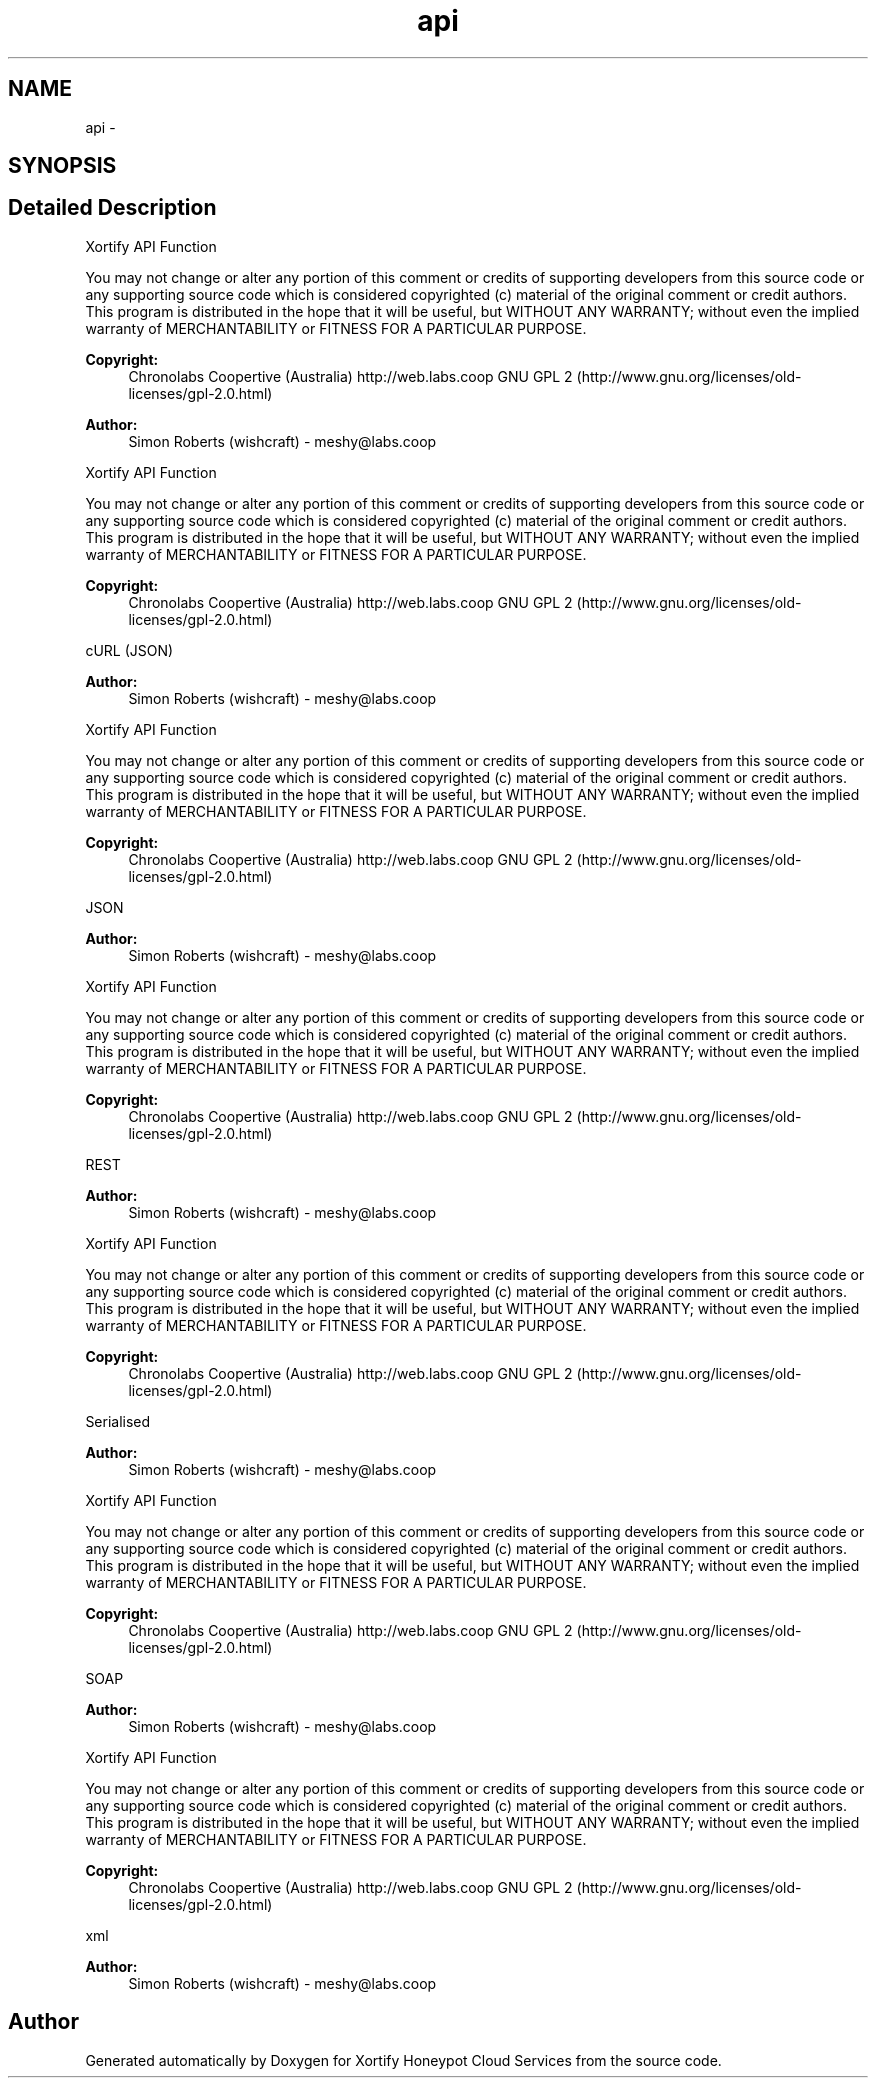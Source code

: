 .TH "api" 3 "Tue Jul 23 2013" "Version 4.11" "Xortify Honeypot Cloud Services" \" -*- nroff -*-
.ad l
.nh
.SH NAME
api \- 
.SH SYNOPSIS
.br
.PP
.SH "Detailed Description"
.PP 
Xortify API Function
.PP
You may not change or alter any portion of this comment or credits of supporting developers from this source code or any supporting source code which is considered copyrighted (c) material of the original comment or credit authors\&. This program is distributed in the hope that it will be useful, but WITHOUT ANY WARRANTY; without even the implied warranty of MERCHANTABILITY or FITNESS FOR A PARTICULAR PURPOSE\&.
.PP
\fBCopyright:\fP
.RS 4
Chronolabs Coopertive (Australia) http://web.labs.coop  GNU GPL 2 (http://www.gnu.org/licenses/old-licenses/gpl-2.0.html)
.RE
.PP
\fBAuthor:\fP
.RS 4
Simon Roberts (wishcraft) - meshy@labs.coop
.RE
.PP
Xortify API Function
.PP
You may not change or alter any portion of this comment or credits of supporting developers from this source code or any supporting source code which is considered copyrighted (c) material of the original comment or credit authors\&. This program is distributed in the hope that it will be useful, but WITHOUT ANY WARRANTY; without even the implied warranty of MERCHANTABILITY or FITNESS FOR A PARTICULAR PURPOSE\&.
.PP
\fBCopyright:\fP
.RS 4
Chronolabs Coopertive (Australia) http://web.labs.coop  GNU GPL 2 (http://www.gnu.org/licenses/old-licenses/gpl-2.0.html)
.RE
.PP
cURL (JSON) 
.PP
\fBAuthor:\fP
.RS 4
Simon Roberts (wishcraft) - meshy@labs.coop
.RE
.PP
Xortify API Function
.PP
You may not change or alter any portion of this comment or credits of supporting developers from this source code or any supporting source code which is considered copyrighted (c) material of the original comment or credit authors\&. This program is distributed in the hope that it will be useful, but WITHOUT ANY WARRANTY; without even the implied warranty of MERCHANTABILITY or FITNESS FOR A PARTICULAR PURPOSE\&.
.PP
\fBCopyright:\fP
.RS 4
Chronolabs Coopertive (Australia) http://web.labs.coop  GNU GPL 2 (http://www.gnu.org/licenses/old-licenses/gpl-2.0.html)
.RE
.PP
JSON 
.PP
\fBAuthor:\fP
.RS 4
Simon Roberts (wishcraft) - meshy@labs.coop
.RE
.PP
Xortify API Function
.PP
You may not change or alter any portion of this comment or credits of supporting developers from this source code or any supporting source code which is considered copyrighted (c) material of the original comment or credit authors\&. This program is distributed in the hope that it will be useful, but WITHOUT ANY WARRANTY; without even the implied warranty of MERCHANTABILITY or FITNESS FOR A PARTICULAR PURPOSE\&.
.PP
\fBCopyright:\fP
.RS 4
Chronolabs Coopertive (Australia) http://web.labs.coop  GNU GPL 2 (http://www.gnu.org/licenses/old-licenses/gpl-2.0.html)
.RE
.PP
REST 
.PP
\fBAuthor:\fP
.RS 4
Simon Roberts (wishcraft) - meshy@labs.coop
.RE
.PP
Xortify API Function
.PP
You may not change or alter any portion of this comment or credits of supporting developers from this source code or any supporting source code which is considered copyrighted (c) material of the original comment or credit authors\&. This program is distributed in the hope that it will be useful, but WITHOUT ANY WARRANTY; without even the implied warranty of MERCHANTABILITY or FITNESS FOR A PARTICULAR PURPOSE\&.
.PP
\fBCopyright:\fP
.RS 4
Chronolabs Coopertive (Australia) http://web.labs.coop  GNU GPL 2 (http://www.gnu.org/licenses/old-licenses/gpl-2.0.html)
.RE
.PP
Serialised 
.PP
\fBAuthor:\fP
.RS 4
Simon Roberts (wishcraft) - meshy@labs.coop
.RE
.PP
Xortify API Function
.PP
You may not change or alter any portion of this comment or credits of supporting developers from this source code or any supporting source code which is considered copyrighted (c) material of the original comment or credit authors\&. This program is distributed in the hope that it will be useful, but WITHOUT ANY WARRANTY; without even the implied warranty of MERCHANTABILITY or FITNESS FOR A PARTICULAR PURPOSE\&.
.PP
\fBCopyright:\fP
.RS 4
Chronolabs Coopertive (Australia) http://web.labs.coop  GNU GPL 2 (http://www.gnu.org/licenses/old-licenses/gpl-2.0.html)
.RE
.PP
SOAP 
.PP
\fBAuthor:\fP
.RS 4
Simon Roberts (wishcraft) - meshy@labs.coop
.RE
.PP
Xortify API Function
.PP
You may not change or alter any portion of this comment or credits of supporting developers from this source code or any supporting source code which is considered copyrighted (c) material of the original comment or credit authors\&. This program is distributed in the hope that it will be useful, but WITHOUT ANY WARRANTY; without even the implied warranty of MERCHANTABILITY or FITNESS FOR A PARTICULAR PURPOSE\&.
.PP
\fBCopyright:\fP
.RS 4
Chronolabs Coopertive (Australia) http://web.labs.coop  GNU GPL 2 (http://www.gnu.org/licenses/old-licenses/gpl-2.0.html)
.RE
.PP
xml 
.PP
\fBAuthor:\fP
.RS 4
Simon Roberts (wishcraft) - meshy@labs.coop 
.RE
.PP

.SH "Author"
.PP 
Generated automatically by Doxygen for Xortify Honeypot Cloud Services from the source code\&.
